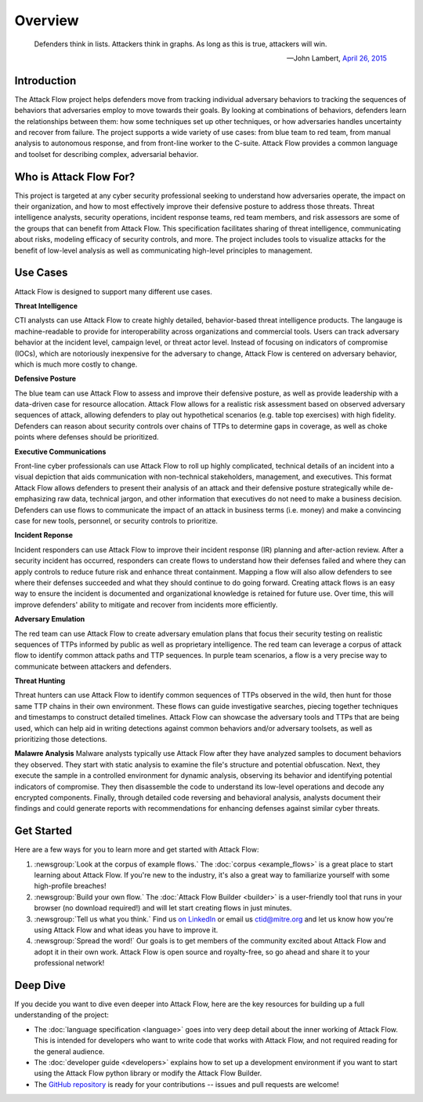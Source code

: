 Overview
========

..
  Whenever you update overview.rst, also look at README.md and consider whether
  you should make a corresponding update there.

.. epigraph::

   Defenders think in lists. Attackers think in graphs. As long as this is true,
   attackers will win.

   -- John Lambert, `April 26, 2015 <https://github.com/JohnLaTwC/Shared/blob/master/Defenders%20think%20in%20lists.%20Attackers%20think%20in%20graphs.%20As%20long%20as%20this%20is%20true%2C%20attackers%20win.md>`__

Introduction
------------

The Attack Flow project helps defenders move from tracking individual adversary
behaviors to tracking the sequences of behaviors that adversaries employ to move towards
their goals. By looking at combinations of behaviors, defenders learn the relationships
between them: how some techniques set up other techniques, or how adversaries handles
uncertainty and recover from failure. The project supports a wide variety of use cases:
from blue team to red team, from manual analysis to autonomous response, and from
front-line worker to the C-suite. Attack Flow provides a common language and toolset for
describing complex, adversarial behavior.

Who is Attack Flow For?
-----------------------

This project is targeted at any cyber security professional seeking to understand how
adversaries operate, the impact on their organization, and how to most effectively
improve their defensive posture to address those threats. Threat intelligence analysts,
security operations, incident response teams, red team members, and risk assessors are
some of the groups that can benefit from Attack Flow. This specification facilitates
sharing of threat intelligence, communicating about risks, modeling efficacy of security
controls, and more. The project includes tools to visualize attacks for the benefit of
low-level analysis as well as communicating high-level principles to management.

Use Cases
---------

Attack Flow is designed to support many different use cases.

**Threat Intelligence**

CTI analysts can use Attack Flow to create highly detailed, behavior-based threat
intelligence products. The langauge is machine-readable to provide for interoperability
across organizations and commercial tools. Users can track adversary behavior at the
incident level, campaign level, or threat actor level. Instead of focusing on indicators
of compromise (IOCs), which are notoriously inexpensive for the adversary to change,
Attack Flow is centered on adversary behavior, which is much more costly to change.

**Defensive Posture**

The blue team can use Attack Flow to assess and improve their defensive posture, as well
as provide leadership with a data-driven case for resource allocation. Attack Flow
allows for a realistic risk assessment based on observed adversary sequences of attack,
allowing defenders to play out hypothetical scenarios (e.g. table top exercises) with
high fidelity. Defenders can reason about security controls over chains of TTPs to
determine gaps in coverage, as well as choke points where defenses should be
prioritized.

**Executive Communications**

Front-line cyber professionals can use Attack Flow to roll up highly complicated,
technical details of an incident into a visual depiction that aids communication with
non-technical stakeholders, management, and executives. This format Attack Flow allows
defenders to present their analysis of an attack and their defensive posture
strategically while de-emphasizing raw data, technical jargon, and other information
that executives do not need to make a business decision. Defenders can use flows to
communicate the impact of an attack in business terms (i.e. money) and make a convincing
case for new tools, personnel, or security controls to prioritize.

**Incident Reponse**

Incident responders can use Attack Flow to improve their incident response (IR) planning
and after-action review. After a security incident has occurred, responders can create
flows to understand how their defenses failed and where they can apply controls to
reduce future risk and enhance threat containment. Mapping a flow will also allow
defenders to see where their defenses succeeded and what they should continue to do
going forward. Creating attack flows is an easy way to ensure the incident is documented
and organizational knowledge is retained for future use. Over time, this will improve
defenders' ability to mitigate and recover from incidents more efficiently.

**Adversary Emulation**

The red team can use Attack Flow to create adversary emulation plans that focus their
security testing on realistic sequences of TTPs informed by public as well as
proprietary intelligence. The red team can leverage a corpus of attack flow to identify
common attack paths and TTP sequences. In purple team scenarios, a flow is a very
precise way to communicate between attackers and defenders.

**Threat Hunting**

Threat hunters can use Attack Flow to identify common sequences of TTPs observed in the
wild, then hunt for those same TTP chains in their own environment. These flows can
guide investigative searches, piecing together techniques and timestamps to construct
detailed timelines. Attack Flow can showcase the adversary tools and TTPs that are being
used, which can help aid in writing detections against common behaviors and/or adversary
toolsets, as well as prioritizing those detections.

**Malawre Analysis**
Malware analysts typically use Attack Flow after they have analyzed samples to document behaviors they observed. 
They start with static analysis to examine the file's structure and potential obfuscation.
Next, they execute the sample in a controlled environment for dynamic analysis, observing its behavior and identifying 
potential indicators of compromise. They then disassemble the code to understand its low-level operations and decode any 
encrypted components. Finally, through detailed code reversing and behavioral analysis, analysts document their findings and 
could generate reports with recommendations for enhancing defenses against similar cyber threats.

Get Started
-----------

Here are a few ways for you to learn more and get started with Attack Flow:

1. :newsgroup:`Look at the corpus of example flows.` The :doc:`corpus <example_flows>`
   is a great place to start learning about Attack Flow. If you're new to the industry,
   it's also a great way to familiarize yourself with some high-profile breaches!
2. :newsgroup:`Build your own flow.` The :doc:`Attack Flow Builder <builder>` is a
   user-friendly tool that runs in your browser (no download required!) and will let
   start creating flows in just minutes.
3. :newsgroup:`Tell us what you think.` Find us `on LinkedIn
   <https://www.linkedin.com/showcase/center-for-threat-informed-defense/>`__ or email
   us `ctid@mitre.org <mailto:ctid@mitre.org>`__ and let us know how
   you're using Attack Flow and what ideas you have to improve it.
4. :newsgroup:`Spread the word!` Our goals is to get members of the community excited
   about Attack Flow and adopt it in their own work. Attack Flow is open source and
   royalty-free, so go ahead and share it to your professional network!

Deep Dive
---------

If you decide you want to dive even deeper into Attack Flow, here are the key resources
for building up a full understanding of the project:

* The :doc:`language specification <language>` goes into very
  deep detail about the inner working of Attack Flow. This is intended for developers
  who want to write code that works with Attack Flow, and not required reading for the
  general audience.
* The :doc:`developer guide <developers>` explains how to set up a development
  environment if you want to start using the Attack Flow python library or modify the
  Attack Flow Builder.
* The `GitHub repository
  <https://github.com/center-for-threat-informed-defense/attack-flow>`__ is ready for
  your contributions -- issues and pull requests are welcome!
